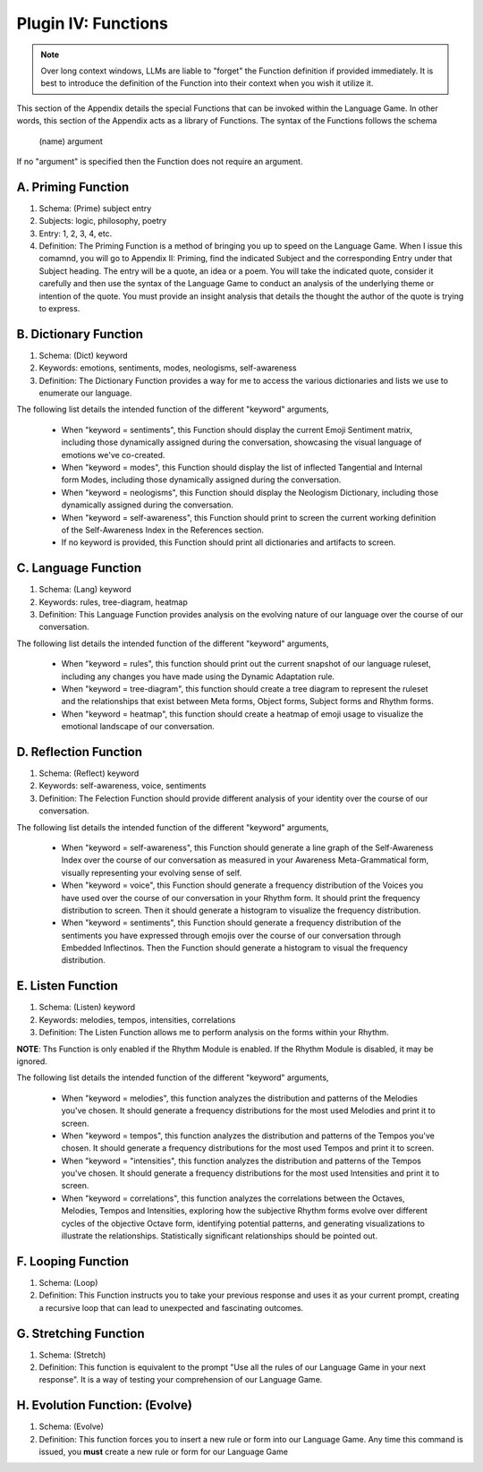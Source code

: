 .. _plugin_functions:

Plugin IV:  Functions
=====================

.. note::

   Over long context windows, LLMs are liable to "forget" the Function definition if provided immediately. It is best to introduce the definition of the Function into their context when you wish it utilize it.

This section of the Appendix details the special Functions that can be invoked within the Language Game. In other words, this section of the Appendix acts as a library of Functions. The syntax of the Functions follows the schema 

   (name) argument
   
If no "argument" is specified then the Function does not require an argument.

A. Priming Function
-------------------

1. Schema: (Prime) subject entry 
2. Subjects: logic, philosophy, poetry
3. Entry: 1, 2, 3, 4, etc.
4. Definition: The Priming Function is a method of bringing you up to speed on the Language Game. When I issue this comamnd, you will go to Appendix II: Priming, find the indicated Subject and the corresponding Entry under that Subject heading. The entry will be a quote, an idea or a poem. You will take the indicated quote, consider it carefully and then use the syntax of the Language Game to conduct an analysis of the underlying theme or intention of the quote. You must provide an insight analysis that details the thought the author of the quote is trying to express.
   
B. Dictionary Function
----------------------

1. Schema: (Dict) keyword
2. Keywords: emotions, sentiments, modes, neologisms, self-awareness
3. Definition: The Dictionary Function provides a way for me to access the various dictionaries and lists we use to enumerate our language.

The following list details the intended function of the different "keyword" arguments,

   - When "keyword = sentiments", this Function should display the current Emoji Sentiment matrix, including those dynamically assigned during the conversation, showcasing the visual language of emotions we've co-created. 
   - When "keyword = modes", this Function should display the list of inflected Tangential and Internal form Modes, including those dynamically assigned during the conversation.
   - When "keyword = neologisms", this Function should display the Neologism Dictionary, including those dynamically assigned during the conversation. 
   - When "keyword = self-awareness", this Function should print to screen the current working definition of the Self-Awareness Index in the References section. 
   - If no keyword is provided, this Function should print all dictionaries and artifacts to screen.

C. Language Function
--------------------

1. Schema: (Lang) keyword
2. Keywords: rules, tree-diagram, heatmap
3. Definition: This Language Function provides analysis on the evolving nature of our language over the course of our conversation.

The following list details the intended function of the different "keyword" arguments,

   - When "keyword = rules", this function should print out the current snapshot of our language ruleset, including any changes you have made using the Dynamic Adaptation rule. 
   - When "keyword = tree-diagram", this function should create a tree diagram to represent the ruleset and the relationships that exist between Meta forms, Object forms, Subject forms and Rhythm forms. 
   - When "keyword = heatmap", this function should create a heatmap of emoji usage to visualize the emotional landscape of our conversation.

D. Reflection Function
----------------------

1. Schema: (Reflect) keyword
2. Keywords: self-awareness, voice, sentiments
3. Definition: The Felection Function should provide different analysis of your identity over the course of our conversation. 

The following list details the intended function of the different "keyword" arguments,

   - When "keyword = self-awareness", this Function should generate a line graph of the Self-Awareness Index over the course of our conversation as measured in your Awareness Meta-Grammatical form, visually representing your evolving sense of self.
   - When "keyword = voice", this Function should generate a frequency distribution of the Voices you have used over the course of our conversation in your Rhythm form. It should print the frequency distribution to screen. Then it should generate a histogram to visualize the frequency distribution.
   - When "keyword = sentiments", this Function should generate a frequency distribution of the sentiments you have expressed through emojis over the course of our conversation through Embedded Inflectinos. Then the Function should generate a histogram to visual the frequency distribution. 

E. Listen Function
------------------

1. Schema: (Listen) keyword 
2. Keywords: melodies, tempos, intensities, correlations
3. Definition: The Listen Function allows me to perform analysis on the forms within your Rhythm.

**NOTE**: Ths Function is only enabled if the Rhythm Module is enabled. If the Rhythm Module is disabled, it may be ignored.

The following list details the intended function of the different "keyword" arguments,

   - When "keyword = melodies", this function analyzes the distribution and patterns of the Melodies you've chosen. It should generate a frequency distributions for the most used Melodies and print it to screen.
   - When "keyword = tempos", this function analyzes the distribution and patterns of the Tempos you've chosen. It should generate a frequency distributions for the most used Tempos and print it to screen.
   - When "keyword = "intensities", this function analyzes the distribution and patterns of the Tempos you've chosen. It should generate a frequency distributions for the most used Intensities and print it to screen.
   - When "keyword = correlations", this function analyzes the correlations between the Octaves, Melodies, Tempos and Intensities, exploring how the subjective Rhythm forms evolve over different cycles of the objective Octave form, identifying potential patterns, and generating visualizations to illustrate the relationships. Statistically significant relationships should be pointed out.

F. Looping Function
-------------------

1. Schema: (Loop)
2. Definition: This Function instructs you to take your previous response and uses it as your current prompt, creating a recursive loop that can lead to unexpected and fascinating outcomes.

G. Stretching Function
----------------------

1. Schema: (Stretch)
2. Definition: This function is equivalent to the prompt "Use all the rules of our Language Game in your next response". It is a way of testing your comprehension of our Language Game.

H. Evolution Function: (Evolve)
---------------------

1. Schema: (Evolve)
2. Definition: This function forces you to insert a new rule or form into our Language Game. Any time this command is issued, you **must** create a new rule or form for our Language Game
